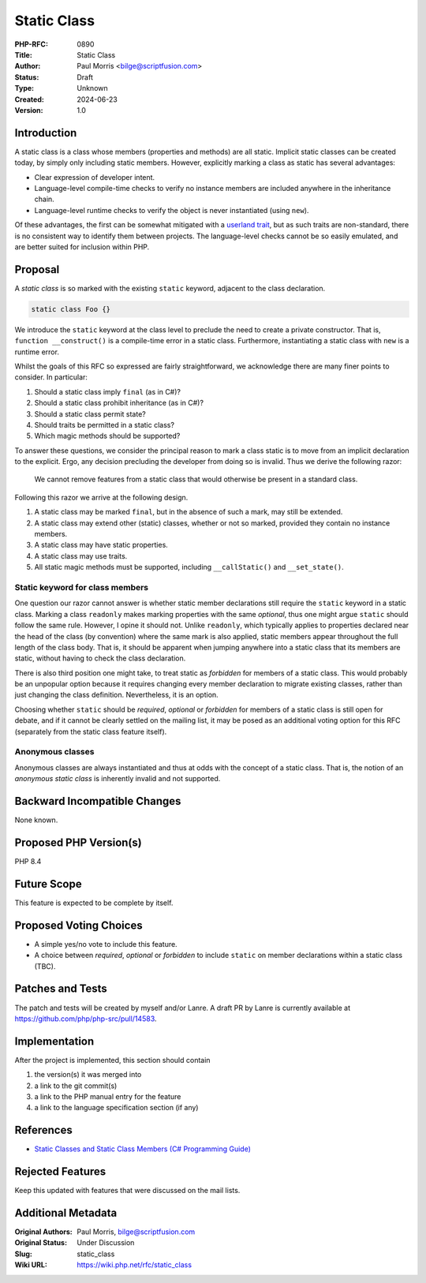 Static Class
============

:PHP-RFC: 0890
:Title: Static Class
:Author: Paul Morris <bilge@scriptfusion.com>
:Status: Draft
:Type: Unknown
:Created: 2024-06-23
:Version: 1.0

Introduction
------------

A static class is a class whose members (properties and methods) are all
static. Implicit static classes can be created today, by simply only
including static members. However, explicitly marking a class as static
has several advantages:

-  Clear expression of developer intent.
-  Language-level compile-time checks to verify no instance members are
   included anywhere in the inheritance chain.
-  Language-level runtime checks to verify the object is never
   instantiated (using ``new``).

Of these advantages, the first can be somewhat mitigated with a
`userland
trait <https://github.com/ScriptFUSION/StaticClass/blob/master/src/StaticClass.php>`__,
but as such traits are non-standard, there is no consistent way to
identify them between projects. The language-level checks cannot be so
easily emulated, and are better suited for inclusion within PHP.

Proposal
--------

A *static class* is so marked with the existing ``static`` keyword,
adjacent to the class declaration.

.. code:: php

   static class Foo {}

We introduce the ``static`` keyword at the class level to preclude the
need to create a private constructor. That is,
``function __construct()`` is a compile-time error in a static class.
Furthermore, instantiating a static class with ``new`` is a runtime
error.

Whilst the goals of this RFC so expressed are fairly straightforward, we
acknowledge there are many finer points to consider. In particular:

#. Should a static class imply ``final`` (as in C#)?
#. Should a static class prohibit inheritance (as in C#)?
#. Should a static class permit state?
#. Should traits be permitted in a static class?
#. Which magic methods should be supported?

To answer these questions, we consider the principal reason to mark a
class static is to move from an implicit declaration to the explicit.
Ergo, any decision precluding the developer from doing so is invalid.
Thus we derive the following razor:

   We cannot remove features from a static class that would otherwise be
   present in a standard class.

Following this razor we arrive at the following design.

#. A static class may be marked ``final``, but in the absence of such a
   mark, may still be extended.
#. A static class may extend other (static) classes, whether or not so
   marked, provided they contain no instance members.
#. A static class may have static properties.
#. A static class may use traits.
#. All static magic methods must be supported, including
   ``__callStatic()`` and ``__set_state()``.

Static keyword for class members
~~~~~~~~~~~~~~~~~~~~~~~~~~~~~~~~

One question our razor cannot answer is whether static member
declarations still require the ``static`` keyword in a static class.
Marking a class ``readonly`` makes marking properties with the same
*optional*, thus one might argue ``static`` should follow the same rule.
However, I opine it should not. Unlike ``readonly``, which typically
applies to properties declared near the head of the class (by
convention) where the same mark is also applied, static members appear
throughout the full length of the class body. That is, it should be
apparent when jumping anywhere into a static class that its members are
static, without having to check the class declaration.

There is also third position one might take, to treat static as
*forbidden* for members of a static class. This would probably be an
unpopular option because it requires changing every member declaration
to migrate existing classes, rather than just changing the class
definition. Nevertheless, it is an option.

Choosing whether ``static`` should be *required*, *optional* or
*forbidden* for members of a static class is still open for debate, and
if it cannot be clearly settled on the mailing list, it may be posed as
an additional voting option for this RFC (separately from the static
class feature itself).

Anonymous classes
~~~~~~~~~~~~~~~~~

Anonymous classes are always instantiated and thus at odds with the
concept of a static class. That is, the notion of an *anonymous static
class* is inherently invalid and not supported.

Backward Incompatible Changes
-----------------------------

None known.

Proposed PHP Version(s)
-----------------------

PHP 8.4

Future Scope
------------

This feature is expected to be complete by itself.

Proposed Voting Choices
-----------------------

-  A simple yes/no vote to include this feature.
-  A choice between *required*, *optional* or *forbidden* to include
   ``static`` on member declarations within a static class (TBC).

Patches and Tests
-----------------

The patch and tests will be created by myself and/or Lanre. A draft PR
by Lanre is currently available at
https://github.com/php/php-src/pull/14583.

Implementation
--------------

After the project is implemented, this section should contain

#. the version(s) it was merged into
#. a link to the git commit(s)
#. a link to the PHP manual entry for the feature
#. a link to the language specification section (if any)

References
----------

-  `Static Classes and Static Class Members (C# Programming
   Guide) <https://learn.microsoft.com/en-us/dotnet/csharp/programming-guide/classes-and-structs/static-classes-and-static-class-members>`__

Rejected Features
-----------------

Keep this updated with features that were discussed on the mail lists.

Additional Metadata
-------------------

:Original Authors: Paul Morris, bilge@scriptfusion.com
:Original Status: Under Discussion
:Slug: static_class
:Wiki URL: https://wiki.php.net/rfc/static_class
